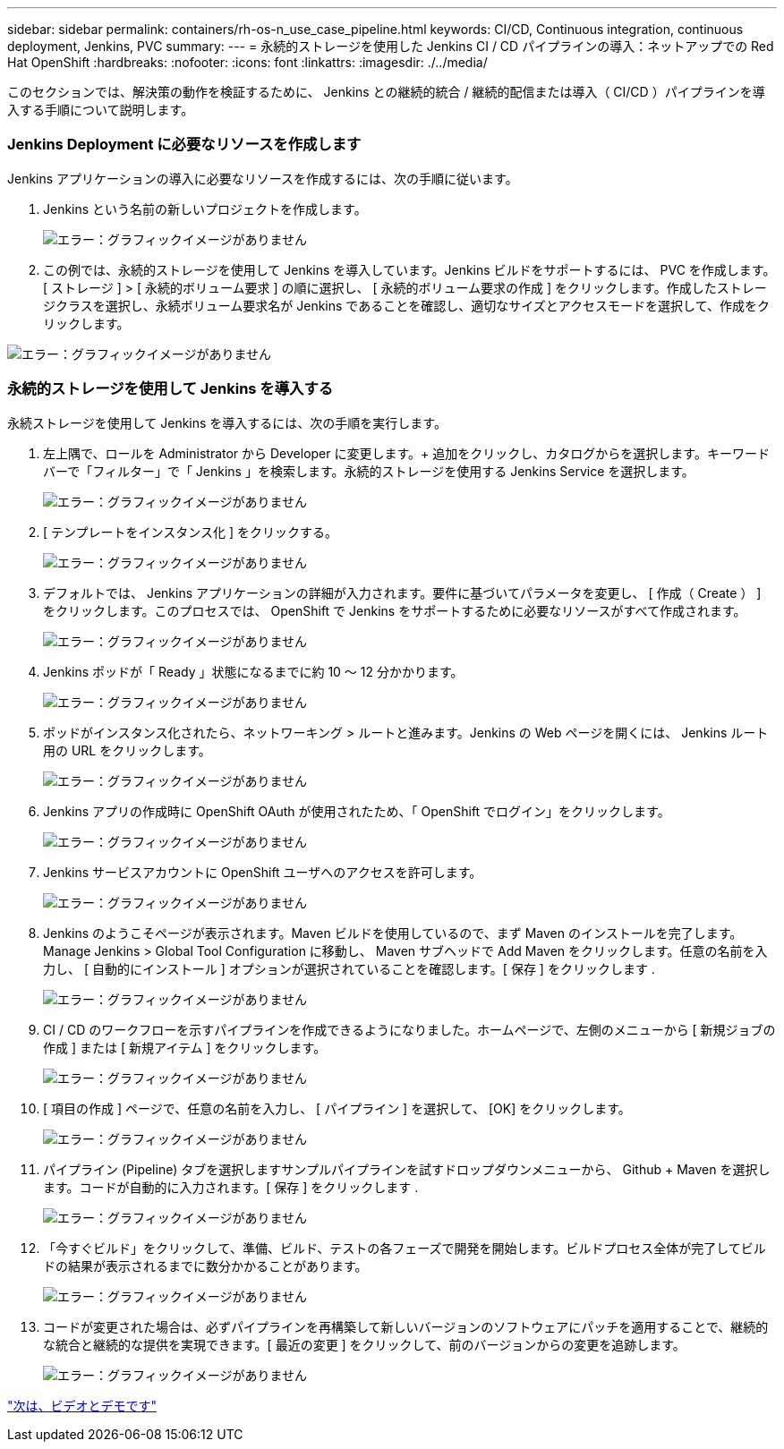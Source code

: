 ---
sidebar: sidebar 
permalink: containers/rh-os-n_use_case_pipeline.html 
keywords: CI/CD, Continuous integration, continuous deployment, Jenkins, PVC 
summary:  
---
= 永続的ストレージを使用した Jenkins CI / CD パイプラインの導入：ネットアップでの Red Hat OpenShift
:hardbreaks:
:nofooter: 
:icons: font
:linkattrs: 
:imagesdir: ./../media/


[role="lead"]
このセクションでは、解決策の動作を検証するために、 Jenkins との継続的統合 / 継続的配信または導入（ CI/CD ）パイプラインを導入する手順について説明します。



=== Jenkins Deployment に必要なリソースを作成します

Jenkins アプリケーションの導入に必要なリソースを作成するには、次の手順に従います。

. Jenkins という名前の新しいプロジェクトを作成します。
+
image:redhat_openshift_image15.jpeg["エラー：グラフィックイメージがありません"]

. この例では、永続的ストレージを使用して Jenkins を導入しています。Jenkins ビルドをサポートするには、 PVC を作成します。[ ストレージ ] > [ 永続的ボリューム要求 ] の順に選択し、 [ 永続的ボリューム要求の作成 ] をクリックします。作成したストレージクラスを選択し、永続ボリューム要求名が Jenkins であることを確認し、適切なサイズとアクセスモードを選択して、作成をクリックします。


image:redhat_openshift_image16.png["エラー：グラフィックイメージがありません"]



=== 永続的ストレージを使用して Jenkins を導入する

永続ストレージを使用して Jenkins を導入するには、次の手順を実行します。

. 左上隅で、ロールを Administrator から Developer に変更します。+ 追加をクリックし、カタログからを選択します。キーワードバーで「フィルター」で「 Jenkins 」を検索します。永続的ストレージを使用する Jenkins Service を選択します。
+
image:redhat_openshift_image17.png["エラー：グラフィックイメージがありません"]

. [ テンプレートをインスタンス化 ] をクリックする。
+
image:redhat_openshift_image18.png["エラー：グラフィックイメージがありません"]

. デフォルトでは、 Jenkins アプリケーションの詳細が入力されます。要件に基づいてパラメータを変更し、 [ 作成（ Create ） ] をクリックします。このプロセスでは、 OpenShift で Jenkins をサポートするために必要なリソースがすべて作成されます。
+
image:redhat_openshift_image19.jpeg["エラー：グラフィックイメージがありません"]

. Jenkins ポッドが「 Ready 」状態になるまでに約 10 ～ 12 分かかります。
+
image:redhat_openshift_image20.png["エラー：グラフィックイメージがありません"]

. ポッドがインスタンス化されたら、ネットワーキング > ルートと進みます。Jenkins の Web ページを開くには、 Jenkins ルート用の URL をクリックします。
+
image:redhat_openshift_image21.png["エラー：グラフィックイメージがありません"]

. Jenkins アプリの作成時に OpenShift OAuth が使用されたため、「 OpenShift でログイン」をクリックします。
+
image:redhat_openshift_image22.jpeg["エラー：グラフィックイメージがありません"]

. Jenkins サービスアカウントに OpenShift ユーザへのアクセスを許可します。
+
image:redhat_openshift_image23.jpeg["エラー：グラフィックイメージがありません"]

. Jenkins のようこそページが表示されます。Maven ビルドを使用しているので、まず Maven のインストールを完了します。Manage Jenkins > Global Tool Configuration に移動し、 Maven サブヘッドで Add Maven をクリックします。任意の名前を入力し、 [ 自動的にインストール ] オプションが選択されていることを確認します。[ 保存 ] をクリックします .
+
image:redhat_openshift_image24.png["エラー：グラフィックイメージがありません"]

. CI / CD のワークフローを示すパイプラインを作成できるようになりました。ホームページで、左側のメニューから [ 新規ジョブの作成 ] または [ 新規アイテム ] をクリックします。
+
image:redhat_openshift_image25.jpeg["エラー：グラフィックイメージがありません"]

. [ 項目の作成 ] ページで、任意の名前を入力し、 [ パイプライン ] を選択して、 [OK] をクリックします。
+
image:redhat_openshift_image26.png["エラー：グラフィックイメージがありません"]

. パイプライン (Pipeline) タブを選択しますサンプルパイプラインを試すドロップダウンメニューから、 Github + Maven を選択します。コードが自動的に入力されます。[ 保存 ] をクリックします .
+
image:redhat_openshift_image27.png["エラー：グラフィックイメージがありません"]

. 「今すぐビルド」をクリックして、準備、ビルド、テストの各フェーズで開発を開始します。ビルドプロセス全体が完了してビルドの結果が表示されるまでに数分かかることがあります。
+
image:redhat_openshift_image28.png["エラー：グラフィックイメージがありません"]

. コードが変更された場合は、必ずパイプラインを再構築して新しいバージョンのソフトウェアにパッチを適用することで、継続的な統合と継続的な提供を実現できます。[ 最近の変更 ] をクリックして、前のバージョンからの変更を追跡します。
+
image:redhat_openshift_image29.png["エラー：グラフィックイメージがありません"]



link:rh-os-n_videos_and_demos.html["次は、ビデオとデモです"]
